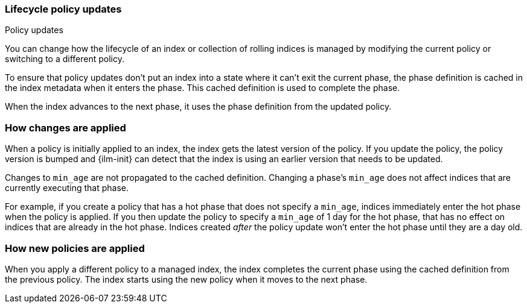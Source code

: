[role="xpack"]
[testenv="basic"]
[[update-lifecycle-policy]]
=== Lifecycle policy updates
++++
<titleabbrev>Policy updates</titleabbrev>
++++

You can change how the lifecycle of an index or collection of rolling indices is managed
by modifying the current policy or switching to a different policy. 

To ensure that policy updates don't put an index into a state where it can't exit the current phase,
the phase definition is cached in the index metadata when it enters the phase. 
This cached definition is used to complete the phase. 

When the index advances to the next phase, it uses the phase definition from the updated policy.

[discrete]
[[ilm-apply-changes]]
=== How changes are applied

When a policy is initially applied to an index, the index gets the latest version of the policy.
If you update the policy, the policy version is bumped and {ilm-init} can detect that the index
is using an earlier version that needs to be updated.

Changes to `min_age` are not propagated to the cached definition.
Changing a phase's `min_age` does not affect indices that are currently executing that phase.

For example, if you create a policy that has a hot phase that does not specify a `min_age`, 
indices immediately enter the hot phase when the policy is applied. 
If you then update the policy to specify a `min_age` of 1 day for the hot phase, 
that has no effect on indices that are already in the hot phase.
Indices created _after_ the policy update won't enter the hot phase until they are a day old.

[discrete]
[[ilm-apply-new-policy]]
=== How new policies are applied

When you apply a different policy to a managed index, 
the index completes the current phase using the cached definition from the previous policy. 
The index starts using the new policy when it moves to the next phase.
